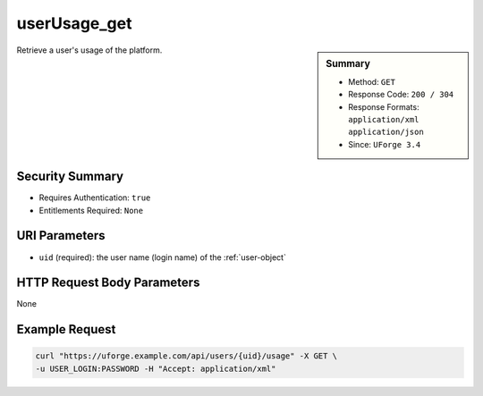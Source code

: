 .. Copyright 2017 FUJITSU LIMITED

.. _userUsage-get:

userUsage_get
-------------

.. function:: GET /users/{uid}/usage

.. sidebar:: Summary

	* Method: ``GET``
	* Response Code: ``200 / 304``
	* Response Formats: ``application/xml`` ``application/json``
	* Since: ``UForge 3.4``

Retrieve a user's usage of the platform.

Security Summary
~~~~~~~~~~~~~~~~

* Requires Authentication: ``true``
* Entitlements Required: ``None``

URI Parameters
~~~~~~~~~~~~~~

* ``uid`` (required): the user name (login name) of the :ref:`user-object`

HTTP Request Body Parameters
~~~~~~~~~~~~~~~~~~~~~~~~~~~~

None

Example Request
~~~~~~~~~~~~~~~

.. code-block:: bash

	curl "https://uforge.example.com/api/users/{uid}/usage" -X GET \
	-u USER_LOGIN:PASSWORD -H "Accept: application/xml"

.. seealso::

	 * :ref:`quota-object`
	 * :ref:`statticket-object`
	 * :ref:`userUsage-get`
	 * :ref:`userQuotas-get`
